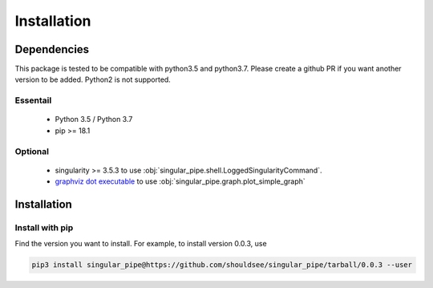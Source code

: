 .. _install-index:

******************************************************
Installation
******************************************************


Dependencies
====================================

This package is tested to be compatible with python3.5 and python3.7. Please create a github PR if you
want another version to be added. Python2 is not supported.

Essentail
--------------------------
  * Python 3.5 / Python 3.7
  * pip >= 18.1

Optional
---------------------------
  * singularity >= 3.5.3 to use :obj:`singular_pipe.shell.LoggedSingularityCommand`. 
  * `graphviz dot executable <https://www.graphviz.org/download/>`_  to use :obj:`singular_pipe.graph.plot_simple_graph`

Installation
==============================

Install with pip
------------------------------

Find the version you want to install. For example, to install version 0.0.3, use

.. code-block:: bash

	pip3 install singular_pipe@https://github.com/shouldsee/singular_pipe/tarball/0.0.3 --user
